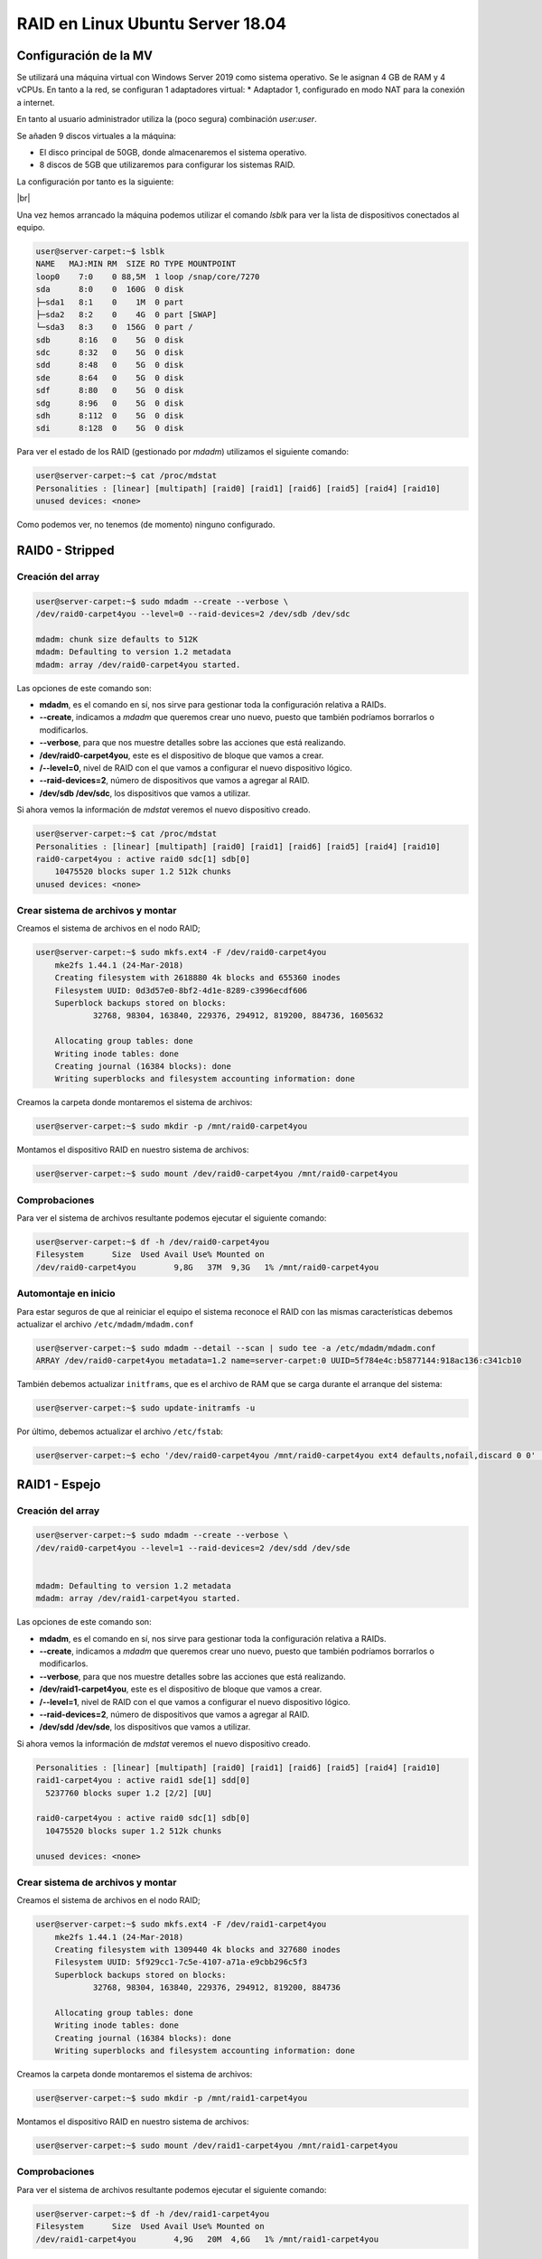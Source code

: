 *********************************
RAID en Linux Ubuntu Server 18.04
*********************************

Configuración de la MV
=======================

Se utilizará una máquina virtual con Windows Server 2019 como sistema operativo. Se le asignan 4 GB de RAM y 4 vCPUs. 
En tanto a la red, se configuran 1 adaptadores virtual:
* Adaptador 1, configurado en modo NAT para la conexión a internet. 

En tanto al usuario administrador utiliza la (poco segura) combinación *user:user*.

Se añaden 9 discos virtuales a la máquina:

* El disco principal de 50GB, donde almacenaremos el sistema operativo. 
* 8 discos de 5GB que utilizaremos para configurar los sistemas RAID.

La configuración por tanto es la siguiente:


.. image :: ../images/raid/raid4.png
   :width: 500
   :align: center
   :alt: Imagen en la que se pueden ver los discos virtuales conectados a la máquina

|br|
    
Una vez hemos arrancado la máquina podemos utilizar el comando *lsblk* para ver la lista de dispositivos conectados al equipo.

.. code-block:: console

    user@server-carpet:~$ lsblk 
    NAME   MAJ:MIN RM  SIZE RO TYPE MOUNTPOINT
    loop0    7:0    0 88,5M  1 loop /snap/core/7270
    sda      8:0    0  160G  0 disk 
    ├─sda1   8:1    0    1M  0 part 
    ├─sda2   8:2    0    4G  0 part [SWAP]
    └─sda3   8:3    0  156G  0 part /
    sdb      8:16   0    5G  0 disk 
    sdc      8:32   0    5G  0 disk 
    sdd      8:48   0    5G  0 disk 
    sde      8:64   0    5G  0 disk 
    sdf      8:80   0    5G  0 disk 
    sdg      8:96   0    5G  0 disk 
    sdh      8:112  0    5G  0 disk 
    sdi      8:128  0    5G  0 disk 


Para ver el estado de los RAID (gestionado por *mdadm*) utilizamos el siguiente comando:

.. code-block:: console

    user@server-carpet:~$ cat /proc/mdstat
    Personalities : [linear] [multipath] [raid0] [raid1] [raid6] [raid5] [raid4] [raid10] 
    unused devices: <none>

Como podemos ver, no tenemos (de momento) ninguno configurado. 


RAID0 - Stripped
=================

Creación del array
------------------

.. code-block:: console

    user@server-carpet:~$ sudo mdadm --create --verbose \ 
    /dev/raid0-carpet4you --level=0 --raid-devices=2 /dev/sdb /dev/sdc

    mdadm: chunk size defaults to 512K
    mdadm: Defaulting to version 1.2 metadata
    mdadm: array /dev/raid0-carpet4you started.


Las opciones de este comando son:

* **mdadm**, es el comando en sí, nos sirve para gestionar toda la configuración relativa a RAIDs. 
* **--create**, indicamos a *mdadm* que queremos crear uno nuevo, puesto que también podríamos borrarlos o modificarlos. 
* **--verbose**, para que nos muestre detalles sobre las acciones que está realizando. 
* **/dev/raid0-carpet4you**, este es el dispositivo de bloque que vamos a crear.
* **/--level=0**, nivel de RAID con el que vamos a configurar el nuevo dispositivo lógico. 
* **--raid-devices=2**, número de dispositivos que vamos a agregar al RAID. 
* **/dev/sdb /dev/sdc**, los dispositivos que vamos a utilizar. 


Si ahora vemos la información de *mdstat* veremos el nuevo dispositivo creado. 

.. code-block:: console

    user@server-carpet:~$ cat /proc/mdstat
    Personalities : [linear] [multipath] [raid0] [raid1] [raid6] [raid5] [raid4] [raid10] 
    raid0-carpet4you : active raid0 sdc[1] sdb[0]
        10475520 blocks super 1.2 512k chunks
    unused devices: <none>



Crear sistema de archivos y montar
----------------------------------

Creamos el sistema de archivos en el nodo RAID;

.. code-block:: console

    user@server-carpet:~$ sudo mkfs.ext4 -F /dev/raid0-carpet4you
        mke2fs 1.44.1 (24-Mar-2018)
        Creating filesystem with 2618880 4k blocks and 655360 inodes
        Filesystem UUID: 0d3d57e0-8bf2-4d1e-8289-c3996ecdf606
        Superblock backups stored on blocks: 
                32768, 98304, 163840, 229376, 294912, 819200, 884736, 1605632

        Allocating group tables: done                            
        Writing inode tables: done                            
        Creating journal (16384 blocks): done
        Writing superblocks and filesystem accounting information: done 



Creamos la carpeta donde montaremos el sistema de archivos:

.. code-block:: console

    user@server-carpet:~$ sudo mkdir -p /mnt/raid0-carpet4you


Montamos el dispositivo RAID en nuestro sistema de archivos:

.. code-block:: console

    user@server-carpet:~$ sudo mount /dev/raid0-carpet4you /mnt/raid0-carpet4you


Comprobaciones
--------------

Para ver el sistema de archivos resultante podemos ejecutar el siguiente comando:

.. code-block:: console

    user@server-carpet:~$ df -h /dev/raid0-carpet4you 
    Filesystem      Size  Used Avail Use% Mounted on
    /dev/raid0-carpet4you        9,8G   37M  9,3G   1% /mnt/raid0-carpet4you


Automontaje en inicio
----------------------

Para estar seguros de que al reiniciar el equipo el sistema reconoce el RAID con las mismas características debemos  actualizar el archivo ``/etc/mdadm/mdadm.conf``

.. code-block:: console

    user@server-carpet:~$ sudo mdadm --detail --scan | sudo tee -a /etc/mdadm/mdadm.conf
    ARRAY /dev/raid0-carpet4you metadata=1.2 name=server-carpet:0 UUID=5f784e4c:b5877144:918ac136:c341cb10


También debemos actualizar ``initframs``, que es el archivo de RAM que se carga durante el arranque del sistema:

.. code-block:: console
    
    user@server-carpet:~$ sudo update-initramfs -u


Por último, debemos actualizar el archivo ``/etc/fstab``:

.. code-block:: console
    
    user@server-carpet:~$ echo '/dev/raid0-carpet4you /mnt/raid0-carpet4you ext4 defaults,nofail,discard 0 0' | sudo tee -a /etc/fstab


RAID1 - Espejo
===============

Creación del array
------------------

.. code-block:: console

    user@server-carpet:~$ sudo mdadm --create --verbose \
    /dev/raid0-carpet4you --level=1 --raid-devices=2 /dev/sdd /dev/sde


    mdadm: Defaulting to version 1.2 metadata
    mdadm: array /dev/raid1-carpet4you started.


Las opciones de este comando son:

* **mdadm**, es el comando en sí, nos sirve para gestionar toda la configuración relativa a RAIDs. 
* **--create**, indicamos a *mdadm* que queremos crear uno nuevo, puesto que también podríamos borrarlos o modificarlos. 
* **--verbose**, para que nos muestre detalles sobre las acciones que está realizando. 
* **/dev/raid1-carpet4you**, este es el dispositivo de bloque que vamos a crear.
* **/--level=1**, nivel de RAID con el que vamos a configurar el nuevo dispositivo lógico. 
* **--raid-devices=2**, número de dispositivos que vamos a agregar al RAID. 
* **/dev/sdd /dev/sde**, los dispositivos que vamos a utilizar. 


Si ahora vemos la información de *mdstat* veremos el nuevo dispositivo creado. 

.. code-block:: console

    Personalities : [linear] [multipath] [raid0] [raid1] [raid6] [raid5] [raid4] [raid10] 
    raid1-carpet4you : active raid1 sde[1] sdd[0]
      5237760 blocks super 1.2 [2/2] [UU]
      
    raid0-carpet4you : active raid0 sdc[1] sdb[0]
      10475520 blocks super 1.2 512k chunks
      
    unused devices: <none>

Crear sistema de archivos y montar
----------------------------------

Creamos el sistema de archivos en el nodo RAID;

.. code-block:: console

    user@server-carpet:~$ sudo mkfs.ext4 -F /dev/raid1-carpet4you
        mke2fs 1.44.1 (24-Mar-2018)
        Creating filesystem with 1309440 4k blocks and 327680 inodes
        Filesystem UUID: 5f929cc1-7c5e-4107-a71a-e9cbb296c5f3
        Superblock backups stored on blocks: 
                32768, 98304, 163840, 229376, 294912, 819200, 884736

        Allocating group tables: done                            
        Writing inode tables: done                            
        Creating journal (16384 blocks): done
        Writing superblocks and filesystem accounting information: done
        


Creamos la carpeta donde montaremos el sistema de archivos:

.. code-block:: console

    user@server-carpet:~$ sudo mkdir -p /mnt/raid1-carpet4you


Montamos el dispositivo RAID en nuestro sistema de archivos:

.. code-block:: console

    user@server-carpet:~$ sudo mount /dev/raid1-carpet4you /mnt/raid1-carpet4you


Comprobaciones
--------------

Para ver el sistema de archivos resultante podemos ejecutar el siguiente comando:

.. code-block:: console

    user@server-carpet:~$ df -h /dev/raid1-carpet4you
    Filesystem      Size  Used Avail Use% Mounted on
    /dev/raid1-carpet4you        4,9G   20M  4,6G   1% /mnt/raid1-carpet4you

Automontaje en inicio
----------------------

Para estar seguros de que al reiniciar el equipo el sistema reconoce el RAID con las mismas características debemos  actualizar el archivo ``/etc/mdadm/mdadm.conf``

.. code-block:: console

    user@server-carpet:~$ sudo mdadm --detail --scan | sudo tee -a /etc/mdadm/mdadm.conf
    ARRAY /dev/raid0-carpet4you metadata=1.2 name=server-carpet:0 UUID=5f784e4c:b5877144:918ac136:c341cb10

    ARRAY /dev/raid1-carpet4you metadata=1.2 name=server-carpet:1 UUID=089e4962:1c5da6a4:6fd12683:de775a6c



También debemos actualizar ``initframs``, que es el archivo de RAM que se carga durante el arranque del sistema:

.. code-block:: console
    
    user@server-carpet:~$ sudo update-initramfs -u


Por último, debemos actualizar el archivo ``/etc/fstab``:

.. code-block:: console
    
    user@server-carpet:~$ echo '/dev/raid1-carpet4you /mnt/raid1-carpet4you ext4 defaults,nofail,discard 0 0' | sudo tee -a /etc/fstab


RAID5 - Espejo
===============

Creación del array
------------------

.. code-block:: console

    user@server-carpet:~$ sudo mdadm --create --verbose \
    /dev/raid5-carpet4you --level=5 --raid-devices=4 /dev/sdf /dev/sdg /dev/sdh /dev/sdi

    mdadm: layout defaults to left-symmetric
    mdadm: layout defaults to left-symmetric
    mdadm: chunk size defaults to 512K
    mdadm: size set to 5237760K
    mdadm: Defaulting to version 1.2 metadata
    mdadm: array /dev/raid5-carpet4you started.



Las opciones de este comando son:

* **mdadm**, es el comando en sí, nos sirve para gestionar toda la configuración relativa a RAIDs. 
* **--create**, indicamos a *mdadm* que queremos crear uno nuevo, puesto que también podríamos borrarlos o modificarlos. 
* **--verbose**, para que nos muestre detalles sobre las acciones que está realizando. 
* **/dev/raid5-carpet4you**, este es el dispositivo de bloque que vamos a crear.
* **/--level=5**, nivel de RAID con el que vamos a configurar el nuevo dispositivo lógico. 
* **--raid-devices=4**, número de dispositivos que vamos a agregar al RAID. 
* **/dev/sdf /dev/sdg /dev/sdh /dev/sdi**, los dispositivos que vamos a utilizar. 


Si ahora vemos la información de *mdstat* veremos el nuevo dispositivo creado. 

.. code-block:: console

    Personalities : [linear] [multipath] [raid0] [raid1] [raid6] [raid5] [raid4] [raid10] 
    raid5-carpet4you : active raid5 sdi[4] sdh[2] sdg[1] sdf[0]
        15713280 blocks super 1.2 level 5, 512k chunk, algorithm 2 [4/3] [UUU_]
        [=>...................]  recovery =  6.6% (350524/5237760) finish=4.8min speed=16691K/sec
        
    raid1-carpet4you : active raid1 sde[1] sdd[0]
        5237760 blocks super 1.2 [2/2] [UU]
        
    raid0-carpet4you : active raid0 sdc[1] sdb[0]
        10475520 blocks super 1.2 512k chunks
        
    unused devices: <none>


Crear sistema de archivos y montar
----------------------------------

Creamos el sistema de archivos en el nodo RAID;

.. code-block:: console

    user@server-carpet:~$ user@server-carpet:~$ sudo mkfs.ext4 -F /dev/raid5-carpet4you
        mke2fs 1.44.1 (24-Mar-2018)
        Creating filesystem with 3928320 4k blocks and 983040 inodes
        Filesystem UUID: fb134669-8c3e-42a6-b406-53f1a32c91cb
        Superblock backups stored on blocks: 
                32768, 98304, 163840, 229376, 294912, 819200, 884736, 1605632, 2654208

        Allocating group tables: done                            
        Writing inode tables: done                            
        Creating journal (16384 blocks): done
        Writing superblocks and filesystem accounting information: done   


Creamos la carpeta donde montaremos el sistema de archivos:

.. code-block:: console

    user@server-carpet:~$ sudo mkdir -p /mnt/raid5-carpet4you


Montamos el dispositivo RAID en nuestro sistema de archivos:

.. code-block:: console

    user@server-carpet:~$ sudo mount /dev/raid5-carpet4you /mnt/raid5-carpet4you


Comprobaciones
--------------

Para ver el sistema de archivos resultante podemos ejecutar el siguiente comando:

.. code-block:: console

    user@server-carpet:~$ df -h /dev/raid5-carpet4you
    Filesystem      Size  Used Avail Use% Mounted on
    /dev/raid5-carpet4you         15G   41M   14G   1% /mnt/raid5-carpet4you


Automontaje en inicio
----------------------

Para estar seguros de que al reiniciar el equipo el sistema reconoce el RAID con las mismas características debemos  actualizar el archivo ``/etc/mdadm/mdadm.conf``

.. code-block:: console

    user@server-carpet:~$ sudo mdadm --detail --scan | sudo tee -a /etc/mdadm/mdadm.conf
    ARRAY /dev/raid0-carpet4you metadata=1.2 name=server-carpet:0 
        UUID=5f784e4c:b5877144:918ac136:c341cb10
    ARRAY /dev/raid1-carpet4you metadata=1.2 name=server-carpet:1 
        UUID=089e4962:1c5da6a4:6fd12683:de775a6c
    ARRAY /dev/raid5-carpet4you metadata=1.2 name=server-carpet:2 
        UUID=dc70161b:a4c632d6:fee7cbaa:33c7f703




También debemos actualizar ``initframs``, que es el archivo de RAM que se carga durante el arranque del sistema:

.. code-block:: console
    
    user@server-carpet:~$ sudo update-initramfs -u


Por último, debemos actualizar el archivo ``/etc/fstab``:

.. code-block:: console
    
    user@server-carpet:~$ echo '/dev/raid5-carpet4you /mnt/raid5-carpet4you ext4 defaults,nofail,discard 0 0' | sudo tee -a /etc/fstab


Ver detalles de un RAID
========================

Para ver los detalles de un RAID en Ubuntu podemos utilizar el siguiente comando, indicando el dispositivo de tipo bloque que representa al RAID.

.. code-block:: console

    user@server-carpet:~$ sudo mdadm --detail /dev/raid5-carpet4you
    /dev/raid5-carpet4you:
            Version : 1.2
        Creation Time : Mon Oct 25 11:41:35 2021
            Raid Level : raid5
            Array Size : 15713280 (14.99 GiB 16.09 GB)
        Used Dev Size : 5237760 (5.00 GiB 5.36 GB)
        Raid Devices : 4
        Total Devices : 4
        Persistence : Superblock is persistent

        Update Time : Mon Oct 25 11:46:20 2021
                State : active 
        Active Devices : 4
    Working Devices : 4
        Failed Devices : 0
        Spare Devices : 0

                Layout : left-symmetric
            Chunk Size : 512K

    Consistency Policy : resync

                Name : server-carpet:2  (local to host server-carpet)
                UUID : dc70161b:a4c632d6:fee7cbaa:33c7f703
                Events : 39

        Number   Major   Minor   RaidDevice State
        0       8       80        0      active sync   /dev/sdf
        1       8       96        1      active sync   /dev/sdg
        2       8      112        2      active sync   /dev/sdh
        4       8      128        3      active sync   /dev/sdi

.. |br| raw:: html

   <br />